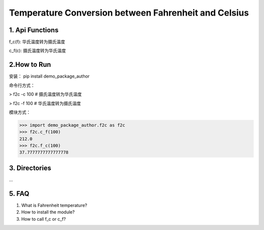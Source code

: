 Temperature Conversion between Fahrenheit and Celsius
=====================================================

1. Api Functions
------------------
f_c(f): 华氏温度转为摄氏温度

c_f(c): 摄氏温度转为华氏温度

2.How to Run
------------
安装：
pip install demo_package_author

命令行方式：

> f2c -c 100     # 摄氏温度转为华氏温度

> f2c -f 100     # 华氏温度转为摄氏温度

模块方式：

>>> import demo_package_author.f2c as f2c
>>> f2c.c_f(100)
212.0
>>> f2c.f_c(100)
37.7777777777777778


3. Directories
---------------
...

5. FAQ
-------
1) What is Fahrenheit temperature?

2) How to install the module?

3) How to call f_c or c_f?

